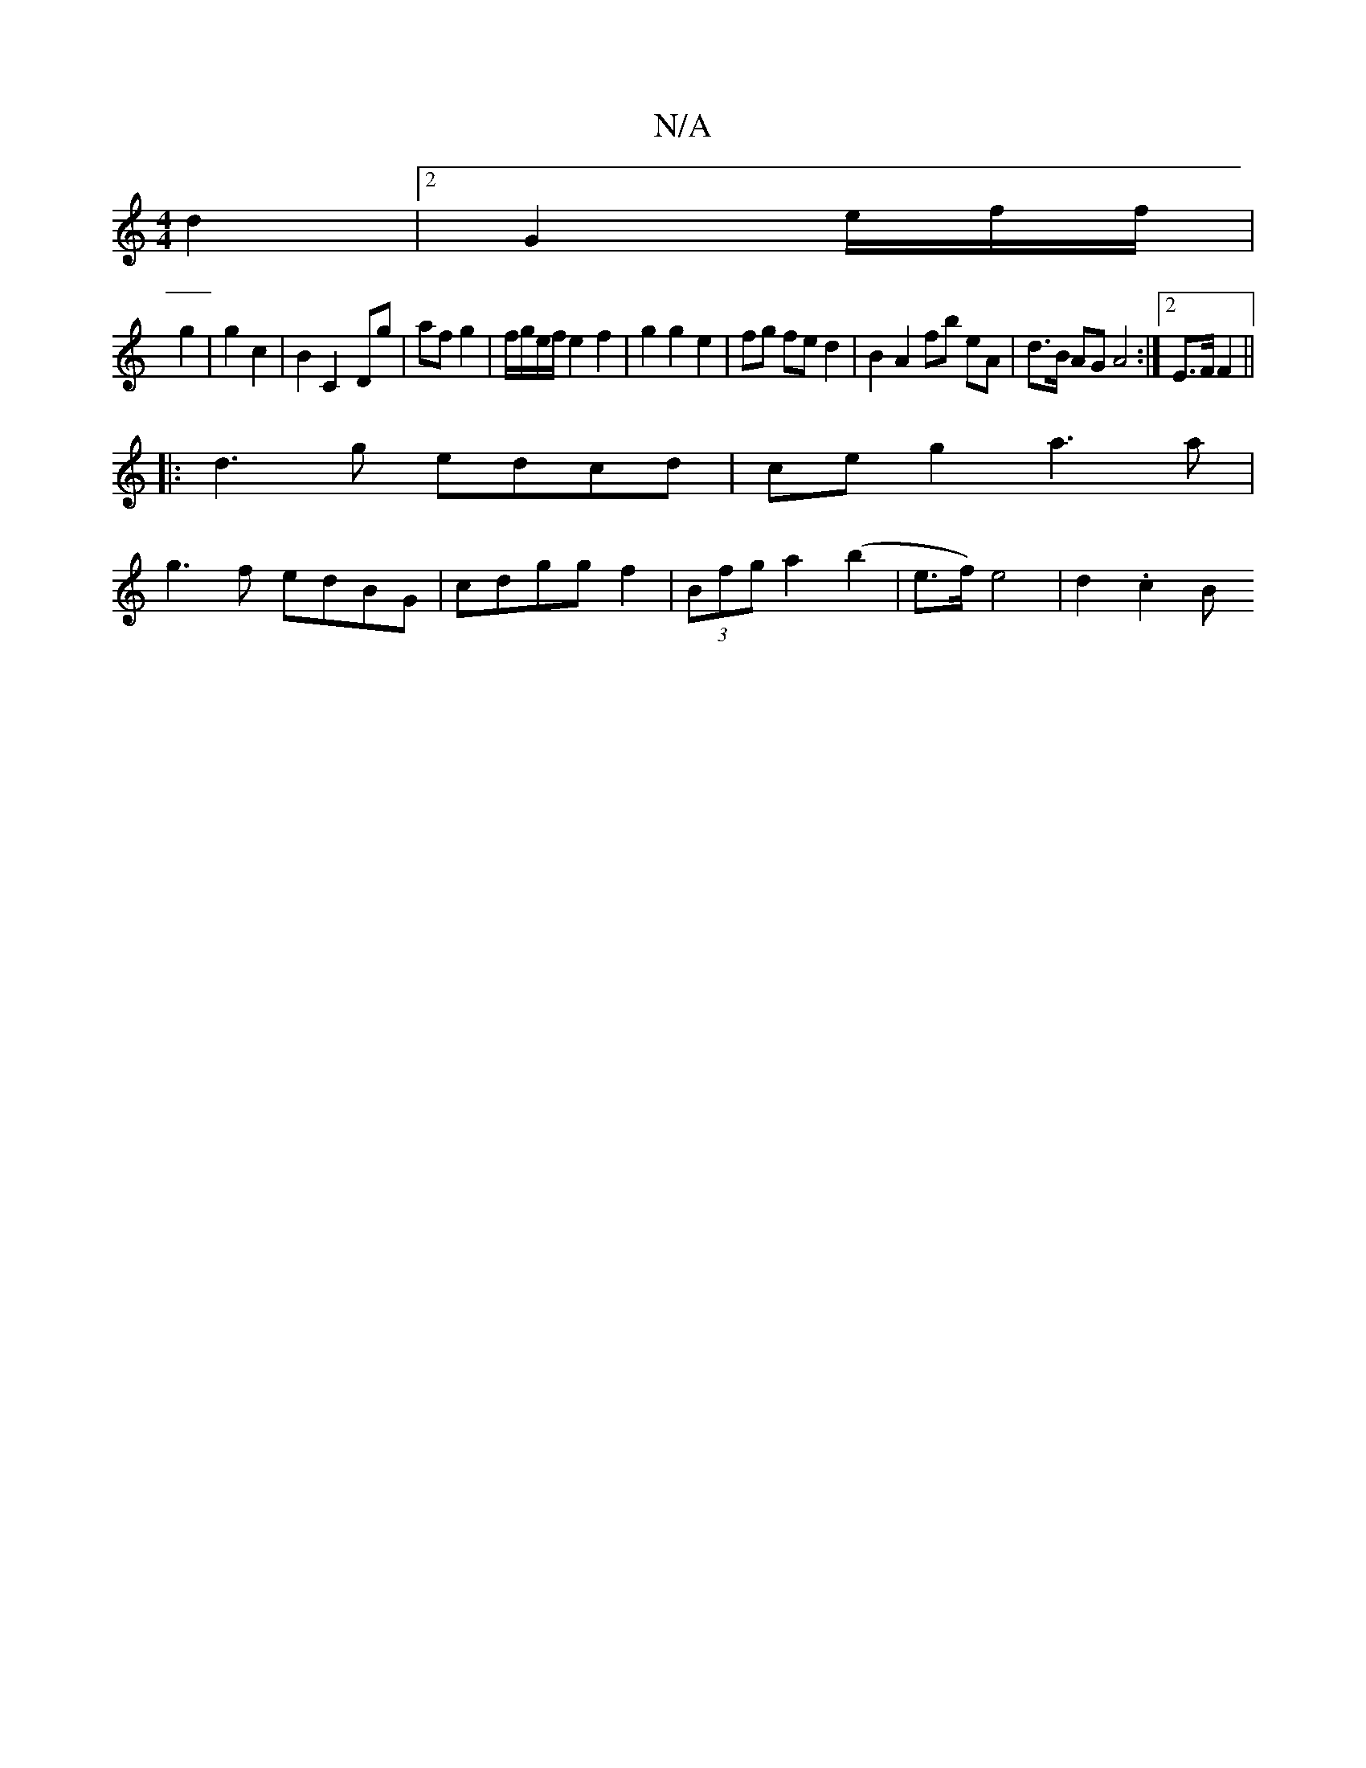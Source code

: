 X:1
T:N/A
M:4/4
R:N/A
K:Cmajor
d2 |[2 G2 e/2f/2f/2 |
g2 |g2 c2|B2 C2-Dg|af g2|f/g/e/f/  e2 f2 | g2 g2 e2 | fg fe d2 | B2 A2 fb eA | d>B AG A4 :|[2 E>F F2||
|:d3g edcd | ce g2 a3 a|
g3f edBG|cdgg f2-|(3Bfg a2 (b2 | e>f) e4 | d2.c2 B